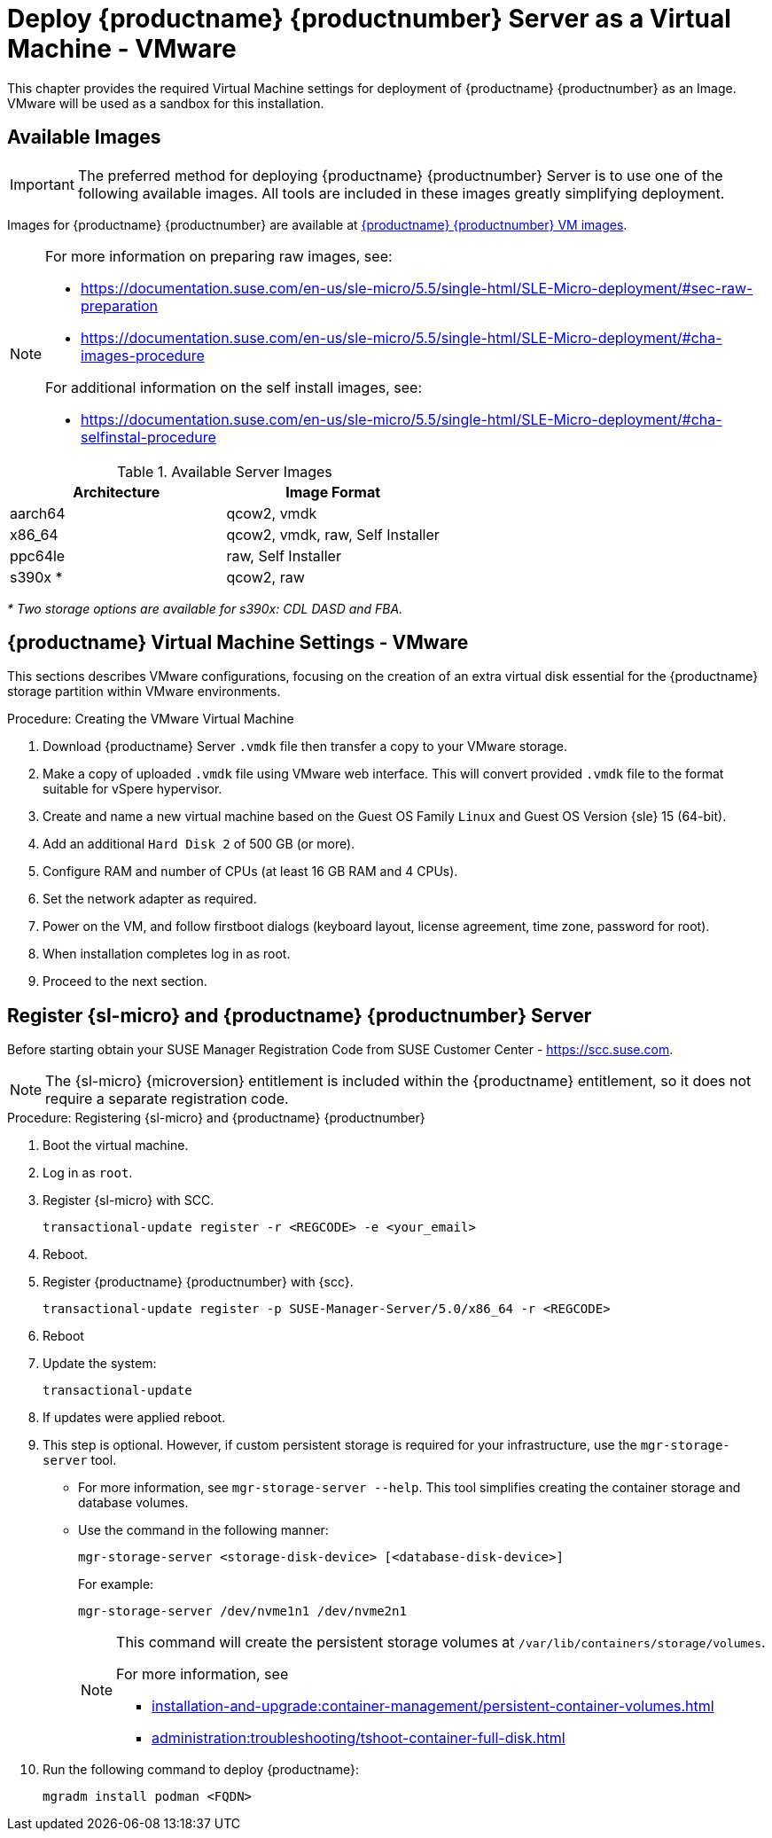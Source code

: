 [[install-vm-vmware]]
= Deploy {productname} {productnumber} Server as a Virtual Machine - VMware
ifeval::[{uyuni-content} == true]
:noindex:
endif::[]

This chapter provides the required Virtual Machine settings for deployment of {productname} {productnumber} as an Image.
VMware will be used as a sandbox for this installation.


// FIXME: make this and later sections a snippet or move it to a general
//        intro for both, KVM and VMware
== Available Images

[IMPORTANT]
====
The preferred method for deploying {productname} {productnumber} Server is to use one of the following available images.
All tools are included in these images greatly simplifying deployment.
====

Images for {productname} {productnumber} are available at link:https://www.suse.com/download/suse-manager/[{productname} {productnumber} VM images].

[NOTE]
====
For more information on preparing raw images, see:

* link:https://documentation.suse.com/en-us/sle-micro/5.5/single-html/SLE-Micro-deployment/#sec-raw-preparation[]
* link:https://documentation.suse.com/en-us/sle-micro/5.5/single-html/SLE-Micro-deployment/#cha-images-procedure[]

For additional information on the self install images, see:

* link:https://documentation.suse.com/en-us/sle-micro/5.5/single-html/SLE-Micro-deployment/#cha-selfinstal-procedure[]
====

.Available Server Images
[cols="3, 3", options="header"]
|===
| Architecture | Image Format

| aarch64| qcow2, vmdk

| x86_64  | qcow2, vmdk, raw, Self Installer

| ppc64le | raw, Self Installer

| s390x * | qcow2, raw
|===

__* Two storage options are available for s390x: CDL DASD and FBA.__





[[quickstart.sect.vmware.settings]]
== {productname} Virtual Machine Settings - VMware

This sections describes VMware configurations, focusing on the creation of an extra virtual disk essential for the {productname} storage partition within VMware environments.

.Procedure: Creating the VMware Virtual Machine

. Download {productname} Server [filename]``.vmdk`` file then transfer a copy to your VMware storage.

. Make a copy of uploaded [filename]``.vmdk`` file using VMware web interface.
  This will convert provided [filename]``.vmdk`` file to the format suitable for vSpere hypervisor.

. Create and name a new virtual machine based on the Guest OS Family [systemitem]``Linux`` and Guest OS Version {sle} 15 (64-bit).

. Add an additional [systemitem]``Hard Disk 2`` of 500 GB (or more).

. Configure RAM and number of CPUs (at least 16 GB RAM and 4 CPUs).

. Set the network adapter as required.

. Power on the VM, and follow firstboot dialogs (keyboard layout, license agreement, time zone, password for root).

. When installation completes log in as root.

. Proceed to the next section.



[[minimal.susemgr.prep]]
== Register {sl-micro} and {productname} {productnumber} Server

Before starting obtain your SUSE Manager Registration Code from SUSE Customer Center - https://scc.suse.com.

[NOTE]
====
The {sl-micro} {microversion} entitlement is included within the {productname} entitlement, so it does not require a separate registration code.
====

.Procedure: Registering {sl-micro} and {productname} {productnumber}
. Boot the virtual machine.
. Log in as `root`.
. Register {sl-micro} with SCC.
+

----
transactional-update register -r <REGCODE> -e <your_email>
----

. Reboot.

. Register {productname} {productnumber} with {scc}.
+

----
transactional-update register -p SUSE-Manager-Server/5.0/x86_64 -r <REGCODE>
----

. Reboot
. Update the system:
+

----
transactional-update
----

. If updates were applied reboot.

. This step is optional.
  However, if custom persistent storage is required for your infrastructure, use the [command]``mgr-storage-server`` tool.
** For more information, see [command]``mgr-storage-server --help``.
This tool simplifies creating the container storage and database volumes.

** Use the command in the following manner:
+

----
mgr-storage-server <storage-disk-device> [<database-disk-device>]
----
+
For example:
+
----
mgr-storage-server /dev/nvme1n1 /dev/nvme2n1
----
+
[NOTE]
====
This command will create the persistent storage volumes at [path]``/var/lib/containers/storage/volumes``.

For more information, see

* xref:installation-and-upgrade:container-management/persistent-container-volumes.adoc[]
* xref:administration:troubleshooting/tshoot-container-full-disk.adoc[]
====
. Run the following command to deploy {productname}:
+

----
mgradm install podman <FQDN>
----
